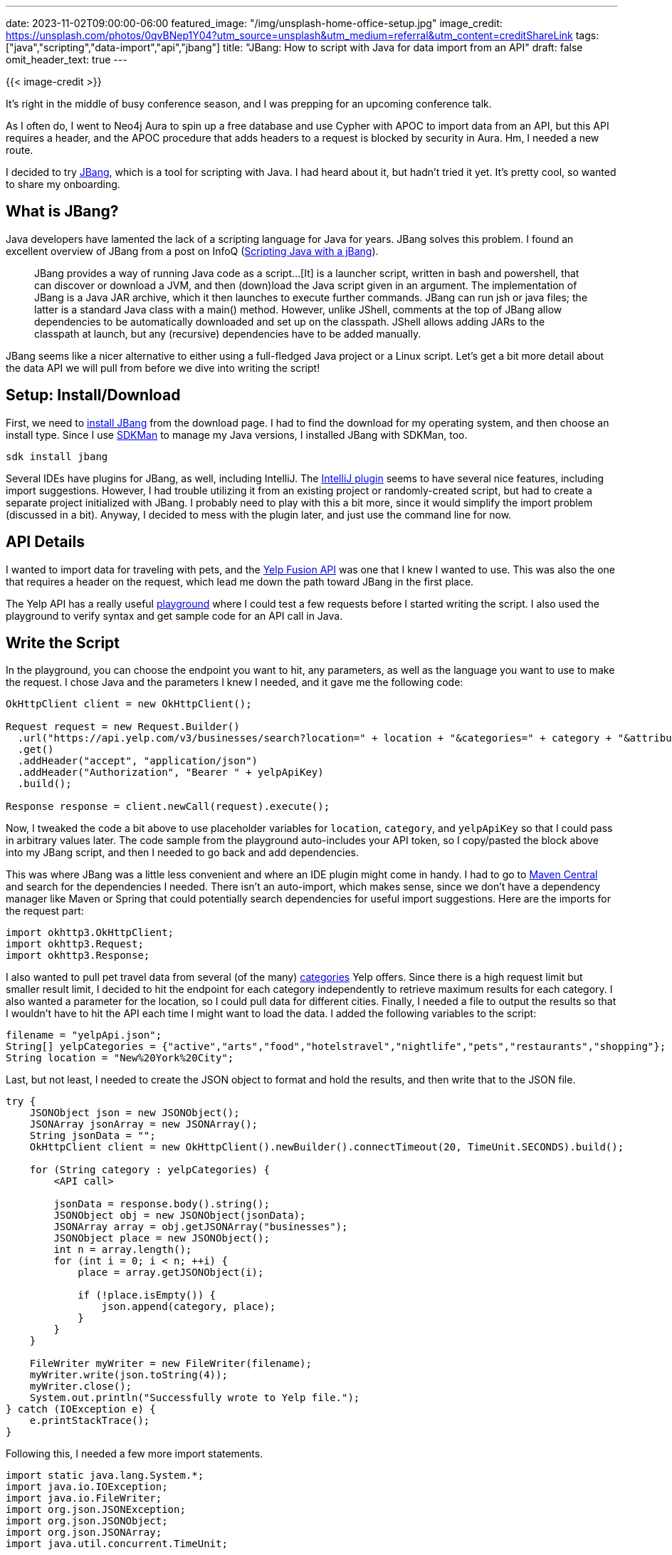 ---
date: 2023-11-02T09:00:00-06:00
featured_image: "/img/unsplash-home-office-setup.jpg"
image_credit: https://unsplash.com/photos/0qvBNep1Y04?utm_source=unsplash&utm_medium=referral&utm_content=creditShareLink
tags: ["java","scripting","data-import","api","jbang"]
title: "JBang: How to script with Java for data import from an API"
draft: false
omit_header_text: true
---

{{< image-credit >}}

It's right in the middle of busy conference season, and I was prepping for an upcoming conference talk.

As I often do, I went to Neo4j Aura to spin up a free database and use Cypher with APOC to import data from an API, but this API requires a header, and the APOC procedure that adds headers to a request is blocked by security in Aura. Hm, I needed a new route.

I decided to try https://www.jbang.dev/[JBang^], which is a tool for scripting with Java. I had heard about it, but hadn't tried it yet. It's pretty cool, so wanted to share my onboarding.

== What is JBang?

Java developers have lamented the lack of a scripting language for Java for years. JBang solves this problem. I found an excellent overview of JBang from a post on InfoQ (https://www.infoq.com/news/2020/10/scripting-java-jbang/[Scripting Java with a jBang^]).

[quote]
JBang provides a way of running Java code as a script...[It] is a launcher script, written in bash and powershell, that can discover or download a JVM, and then (down)load the Java script given in an argument. The implementation of JBang is a Java JAR archive, which it then launches to execute further commands.
JBang can run jsh or java files; the latter is a standard Java class with a main() method. However, unlike JShell, comments at the top of JBang allow dependencies to be automatically downloaded and set up on the classpath. JShell allows adding JARs to the classpath at launch, but any (recursive) dependencies have to be added manually.

JBang seems like a nicer alternative to either using a full-fledged Java project or a Linux script. Let's get a bit more detail about the data API we will pull from before we dive into writing the script!

== Setup: Install/Download

First, we need to https://www.jbang.dev/download/[install JBang^] from the download page. I had to find the download for my operating system, and then choose an install type. Since I use https://sdkman.io/[SDKMan^] to manage my Java versions, I installed JBang with SDKMan, too.

[source,shell]
----
sdk install jbang
----

Several IDEs have plugins for JBang, as well, including IntelliJ. The https://www.mastertheboss.com/java/quick-jbang-scripting-with-intellij/?expand_article=1[IntelliJ plugin^] seems to have several nice features, including import suggestions. However, I had trouble utilizing it from an existing project or randomly-created script, but had to create a separate project initialized with JBang. I probably need to play with this a bit more, since it would simplify the import problem (discussed in a bit). Anyway, I decided to mess with the plugin later, and just use the command line for now.

== API Details

I wanted to import data for traveling with pets, and the https://fusion.yelp.com/[Yelp Fusion API^] was one that I knew I wanted to use. This was also the one that requires a header on the request, which lead me down the path toward JBang in the first place.

The Yelp API has a really useful https://docs.developer.yelp.com/reference/v3_business_search[playground^] where I could test a few requests before I started writing the script. I also used the playground to verify syntax and get sample code for an API call in Java.

== Write the Script

In the playground, you can choose the endpoint you want to hit, any parameters, as well as the language you want to use to make the request. I chose Java and the parameters I knew I needed, and it gave me the following code:

[source,java]
----
OkHttpClient client = new OkHttpClient();

Request request = new Request.Builder()
  .url("https://api.yelp.com/v3/businesses/search?location=" + location + "&categories=" + category + "&attributes=dogs_allowed&limit=50&sort_by=distance")
  .get()
  .addHeader("accept", "application/json")
  .addHeader("Authorization", "Bearer " + yelpApiKey)
  .build();

Response response = client.newCall(request).execute();
----

Now, I tweaked the code a bit above to use placeholder variables for `location`, `category`, and `yelpApiKey` so that I could pass in arbitrary values later. The code sample from the playground auto-includes your API token, so I copy/pasted the block above into my JBang script, and then I needed to go back and add dependencies.

This was where JBang was a little less convenient and where an IDE plugin might come in handy. I had to go to https://central.sonatype.com/[Maven Central^] and search for the dependencies I needed. There isn't an auto-import, which makes sense, since we don't have a dependency manager like Maven or Spring that could potentially search dependencies for useful import suggestions. Here are the imports for the request part:

[source,java]
----
import okhttp3.OkHttpClient;
import okhttp3.Request;
import okhttp3.Response;
----

I also wanted to pull pet travel data from several (of the many) https://docs.developer.yelp.com/docs/resources-categories[categories^] Yelp offers. Since there is a high request limit but smaller result limit, I decided to hit the endpoint for each category independently to retrieve maximum results for each category. I also wanted a parameter for the location, so I could pull data for different cities. Finally, I needed a file to output the results so that I wouldn't have to hit the API each time I might want to load the data. I added the following variables to the script:

[source,java]
----
filename = "yelpApi.json";
String[] yelpCategories = {"active","arts","food","hotelstravel","nightlife","pets","restaurants","shopping"};
String location = "New%20York%20City";
----

Last, but not least, I needed to create the JSON object to format and hold the results, and then write that to the JSON file.

[source,java]
----
try {
    JSONObject json = new JSONObject();
    JSONArray jsonArray = new JSONArray();
    String jsonData = "";
    OkHttpClient client = new OkHttpClient().newBuilder().connectTimeout(20, TimeUnit.SECONDS).build();

    for (String category : yelpCategories) {
        <API call>

        jsonData = response.body().string();
        JSONObject obj = new JSONObject(jsonData);
        JSONArray array = obj.getJSONArray("businesses");
        JSONObject place = new JSONObject();
        int n = array.length();
        for (int i = 0; i < n; ++i) {
            place = array.getJSONObject(i);

            if (!place.isEmpty()) {
                json.append(category, place);
            }
        }
    }

    FileWriter myWriter = new FileWriter(filename);
    myWriter.write(json.toString(4));
    myWriter.close();
    System.out.println("Successfully wrote to Yelp file.");
} catch (IOException e) {
    e.printStackTrace();
}
----

Following this, I needed a few more import statements.

[source,java]
----
import static java.lang.System.*;
import java.io.IOException;
import java.io.FileWriter;
import org.json.JSONException;
import org.json.JSONObject;
import org.json.JSONArray;
import java.util.concurrent.TimeUnit;
----

You might notice that I added a connect timeout to the request. This is because the servers for one of the APIs was sometimes a bit sluggish, and I decided to wrap the other API calls with the same timeout protection to prevent the script from hanging or erroring out.

The https://github.com/JMHReif/jbang-api-import/blob/main/travelPetDataImport.java[full version of the code^] is available on Github.

== Running the Script

To run, we can use the command `jbang` plus the name of the script file. So our command would look like the following:

[source,shell]
----
jbang travelPetDataImport.java
----

This will run the script and output the results to the file we specified. We can check the file to make sure the data was written as we expected.

== Wrap Up!

I was really impressed and happy with the capabilities and simplicity of JBang! It provided a straightforward way to write a script using the same Java syntax I'm comfortable with, and it was easy to get started. Next time, I'd like to figure out the IDE plugin, so that I can hopefully take advantage of import suggestions and other efficiencies available.

I'm looking forward to using JBang more in the future!

== Resources

* Github repository: https://github.com/JMHReif/jbang-api-import[Accompanying code for this blog post^]
* Website: https://www.jbang.dev/[JBang^]
* Documentation: https://www.jbang.dev/documentation/guide/latest/index.html[JBang^]
* Data: https://fusion.yelp.com/[Yelp Fusion API^]